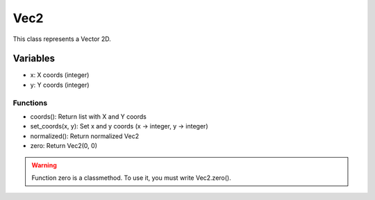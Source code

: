 Vec2
====

This class represents a Vector 2D.

Variables
---------

- x: X coords (integer)
- y: Y coords (integer)

Functions
^^^^^^^^^

- coords(): Return list with X and Y coords
- set_coords(x, y): Set x and y coords (x -> integer, y -> integer)
- normalized(): Return normalized Vec2
- zero: Return Vec2(0, 0)

.. warning:: Function zero is a classmethod. To use it, you must write Vec2.zero().